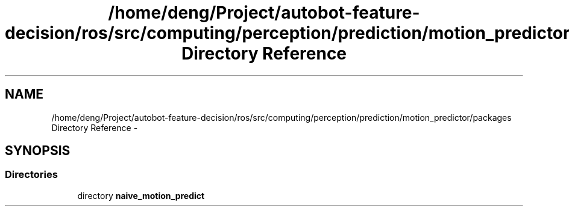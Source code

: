.TH "/home/deng/Project/autobot-feature-decision/ros/src/computing/perception/prediction/motion_predictor/packages Directory Reference" 3 "Fri May 22 2020" "Autoware_Doxygen" \" -*- nroff -*-
.ad l
.nh
.SH NAME
/home/deng/Project/autobot-feature-decision/ros/src/computing/perception/prediction/motion_predictor/packages Directory Reference \- 
.SH SYNOPSIS
.br
.PP
.SS "Directories"

.in +1c
.ti -1c
.RI "directory \fBnaive_motion_predict\fP"
.br
.in -1c
